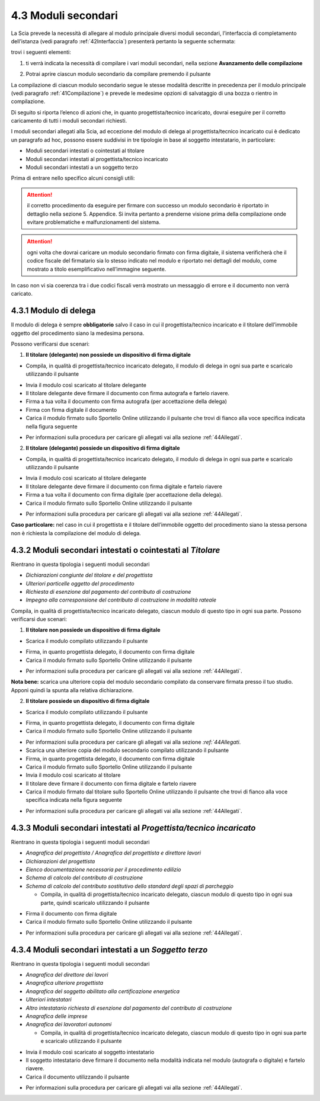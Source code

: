 4.3 Moduli secondari
====================

La Scia prevede la necessità di allegare al modulo principale diversi
moduli secondari, l’interfaccia di completamento dell’istanza (vedi
paragrafo :ref:`42Interfaccia`) presenterà pertanto la seguente
schermata:

|image0|

trovi i seguenti elementi:

1. ti verrà indicata la necessità di compilare i vari moduli secondari,
   nella sezione **Avanzamento delle compilazione**

|image1|

2. Potrai aprire ciascun modulo secondario da compilare premendo il
   pulsante |image2|

|image3|

La compilazione di ciascun modulo secondario segue le stesse modalità
descritte in precedenza per il modulo principale (vedi paragrafo
:ref:`41Compilazione`) e prevede le medesime opzioni di salvataggio di una
bozza o rientro in compilazione.

Di seguito si riporta l’elenco di azioni che, in quanto
progettista/tecnico incaricato, dovrai eseguire per il corretto
caricamento di tutti i moduli secondari richiesti.

I moduli secondari allegati alla Scia, ad eccezione del modulo di delega
al progettista/tecnico incaricato cui è dedicato un paragrafo ad hoc,
possono essere suddivisi in tre tipologie in base al soggetto
intestatario, in particolare:

-  Moduli secondari intestati o cointestati al titolare

-  Moduli secondari intestati al progettista/tecnico incaricato

-  Moduli secondari intestati a un soggetto terzo

Prima di entrare nello specifico alcuni consigli utili:

.. attention:: il corretto procedimento da eseguire per firmare con successo
  un modulo secondario è riportato in dettaglio nella sezione 5. Appendice.
  Si invita pertanto a prenderne visione prima della compilazione onde evitare
  problematiche e malfunzionamenti del sistema.

.. attention:: ogni volta che dovrai caricare un modulo secondario
  firmato con firma digitale, il sistema verificherà che il codice fiscale
  del firmatario sia lo stesso indicato nel modulo e riportato nei
  dettagli del modulo, come mostrato a titolo esemplificativo
  nell’immagine seguente.

|image4|\ In caso non vi sia coerenza tra i due codici fiscali verrà
mostrato un messaggio di errore e il documento non verrà caricato.

|image5|

4.3.1 Modulo di delega
----------------------

Il modulo di delega è sempre **obbligatorio** salvo il caso in cui il
progettista/tecnico incaricato e il titolare dell’immobile oggetto del
procedimento siano la medesima persona.

Possono verificarsi due scenari:

1. **Il titolare (delegante) non possiede un dispositivo di firma
   digitale**

-  Compila, in qualità di progettista/tecnico incaricato delegato, il
   modulo di delega in ogni sua parte e scaricalo utilizzando il
   pulsante |image6|

|image7|

-  Invia il modulo così scaricato al titolare delegante

-  Il titolare delegante deve firmare il documento con firma autografa e
   fartelo riavere.

-  Firma a tua volta il documento con firma autografa (per accettazione
   della delega)

-  Firma con firma digitale il documento

-  Carica il modulo firmato sullo Sportello Online utilizzando il
   pulsante |image8| che trovi di fianco alla voce specifica indicata
   nella figura seguente

|image9|

-  Per informazioni sulla procedura per caricare gli allegati vai alla
   sezione :ref:`44Allegati`.

2. **Il titolare (delegante) possiede un dispositivo di firma digitale**

-  Compila, in qualità di progettista/tecnico incaricato delegato, il
   modulo di delega in ogni sua parte e scaricalo utilizzando il
   pulsante |image10|

|image11|

-  Invia il modulo così scaricato al titolare delegante

-  Il titolare delegante deve firmare il documento con firma digitale e
   fartelo riavere

-  Firma a tua volta il documento con firma digitale (per accettazione
   della delega).

-  Carica il modulo firmato sullo Sportello Online utilizzando il
   pulsante |image12|

|image13|

-  Per informazioni sulla procedura per caricare gli allegati vai alla
   sezione :ref:`44Allegati`.

**Caso particolare:** nel caso in cui il progettista e il titolare
dell’immobile oggetto del procedimento siano la stessa persona non è
richiesta la compilazione del modulo di delega.

4.3.2 Moduli secondari intestati o cointestati al *Titolare*
------------------------------------------------------------

Rientrano in questa tipologia i seguenti moduli secondari

-  *Dichiarazioni congiunte del titolare e del progettista*

-  *Ulteriori particelle oggetto del procedimento*

-  *Richiesta di esenzione dal pagamento del contributo di costruzione*

-  *Impegno alla corresponsione del contributo di costruzione in
   modalità rateale*

Compila, in qualità di progettista/tecnico incaricato delegato, ciascun
modulo di questo tipo in ogni sua parte. Possono verificarsi due
scenari:

1. **Il titolare non possiede un dispositivo di firma digitale**

-  Scarica il modulo compilato utilizzando il pulsante |image14|

|image15|

-  Firma, in quanto progettista delegato, il documento con firma
   digitale

-  Carica il modulo firmato sullo Sportello Online utilizzando il
   pulsante |image16|

|image17|

-  Per informazioni sulla procedura per caricare gli allegati vai alla
   sezione :ref:`44Allegati`.

**Nota bene:** scarica una ulteriore copia del modulo secondario
compilato da conservare firmata presso il tuo studio. Apponi quindi la
spunta alla relativa dichiarazione.

|image18|

2. **Il titolare possiede un dispositivo di firma digitale**

-  Scarica il modulo compilato utilizzando il pulsante |image19|

|image20|

-  Firma, in quanto progettista delegato, il documento con firma
   digitale

-  Carica il modulo firmato sullo Sportello Online utilizzando il
   pulsante |image21|

|image22|

-  Per informazioni sulla procedura per caricare gli allegati vai alla
   sezione `:ref:`44Allegati`.

-  Scarica una ulteriore copia del modulo secondario compilato
   utilizzando il pulsante |image23|

-  Firma, in quanto progettista delegato, il documento con firma
   digitale

-  Carica il modulo firmato sullo Sportello Online utilizzando il
   pulsante |image24|

-  Invia il modulo così scaricato al titolare

-  Il titolare deve firmare il documento con firma digitale e fartelo
   riavere

-  Carica il modulo firmato dal titolare sullo Sportello Online
   utilizzando il pulsante |image25| che trovi di fianco alla voce
   specifica indicata nella figura seguente

|image26|

-  Per informazioni sulla procedura per caricare gli allegati vai alla
   sezione :ref:`44Allegati`.

4.3.3 Moduli secondari intestati al *Progettista/tecnico incaricato*
--------------------------------------------------------------------

Rientrano in questa tipologia i seguenti moduli secondari

-  *Anagrafica del progettista / Anagrafica del progettista e direttore
   lavori*

-  *Dichiarazioni del progettista*

-  *Elenco documentazione necessaria per il procedimento edilizio*

-  *Schema di calcolo del contributo di costruzione*

-  *Schema di calcolo del contributo sostitutivo dello standard degli
   spazi di parcheggio*

   -  Compila, in qualità di progettista/tecnico incaricato delegato,
      ciascun modulo di questo tipo in ogni sua parte, quindi scaricalo
      utilizzando il pulsante |image27|

|image28|

-  Firma il documento con firma digitale

-  Carica il modulo firmato sullo Sportello Online utilizzando il
   pulsante |image29|

|image30|

-  Per informazioni sulla procedura per caricare gli allegati vai alla
   sezione :ref:`44Allegati`.

4.3.4 Moduli secondari intestati a un *Soggetto terzo*
------------------------------------------------------

Rientrano in questa tipologia i seguenti moduli secondari

-  *Anagrafica del direttore dei lavori*

-  *Anagrafica ulteriore progettista*

-  *Anagrafica del soggetto abilitato alla certificazione energetica*

-  *Ulteriori intestatari*

-  *Altro intestatario richiesta di esenzione dal pagamento del
   contributo di costruzione*

-  *Anagrafica delle imprese*

-  *Anagrafica dei lavoratori autonomi*

   -  Compila, in qualità di progettista/tecnico incaricato delegato,
      ciascun modulo di questo tipo in ogni sua parte e scaricalo
      utilizzando il pulsante |image31|

|image32|

-  Invia il modulo così scaricato al soggetto intestatario

-  Il soggetto intestatario deve firmare il documento nella modalità
   indicata nel modulo (autografa o digitale) e fartelo riavere.

-  Carica il documento utilizzando il pulsante |image33|

|image34|

-  Per informazioni sulla procedura per caricare gli allegati vai alla
   sezione :ref:`44Allegati`.

.. |image0| image:: /media/image79.png
   :width: 7.08973in
   :height: 2.61111in
.. |image1| image:: /media/image22.png
   :width: 4.54834in
   :height: 2.8631in
.. |image2| image:: /media/image47.png
   :width: 0.28717in
   :height: 0.26922in
.. |image3| image:: /media/image86.png
   :width: 6.16871in
   :height: 1.56709in
.. |image4| image:: /media/image35.png
   :width: 6.27924in
   :height: 0.55208in
.. |image5| image:: /media/image38.png
   :width: 4.35216in
   :height: 1.74641in
.. |image6| image:: /media/image9.png
   :width: 0.26134in
   :height: 0.25201in
.. |image7| image:: /media/image144.png
   :width: 6.10216in
   :height: 1.46258in
.. |image8| image:: /media/image12.png
   :width: 0.24568in
   :height: 0.24568in
.. |image9| image:: /media/image114.png
   :width: 5.97716in
   :height: 2.22059in
.. |image10| image:: /media/image9.png
   :width: 0.26134in
   :height: 0.25201in
.. |image11| image:: /media/image64.png
   :width: 6.56049in
   :height: 1.5686in
.. |image12| image:: /media/image12.png
   :width: 0.24568in
   :height: 0.24568in
.. |image13| image:: /media/image7.png
   :width: 6.68182in
   :height: 1.45058in
.. |image14| image:: /media/image9.png
   :width: 0.26134in
   :height: 0.25201in
.. |image15| image:: /media/image95.png
   :width: 6.46321in
   :height: 1.50903in
.. |image16| image:: /media/image59.png
   :width: 0.24568in
   :height: 0.24568in
.. |image17| image:: /media/image44.png
   :width: 6.38862in
   :height: 1.495in
.. |image18| image:: /media/image113.png
   :width: 5.93549in
   :height: 0.84544in
.. |image19| image:: /media/image9.png
   :width: 0.26134in
   :height: 0.25201in
.. |image20| image:: /media/image65.png
   :width: 6.55007in
   :height: 1.59375in
.. |image21| image:: /media/image59.png
   :width: 0.24568in
   :height: 0.24568in
.. |image22| image:: /media/image52.png
   :width: 6.56049in
   :height: 1.42127in
.. |image23| image:: /media/image9.png
   :width: 0.26134in
   :height: 0.25201in
.. |image24| image:: /media/image59.png
   :width: 0.24568in
   :height: 0.24568in
.. |image25| image:: /media/image12.png
   :width: 0.24568in
   :height: 0.24568in
.. |image26| image:: /media/image63.png
   :width: 6.5738in
   :height: 1.77618in
.. |image27| image:: /media/image9.png
   :width: 0.26134in
   :height: 0.25201in
.. |image28| image:: /media/image157.png
   :width: 6.66466in
   :height: 1.45833in
.. |image29| image:: /media/image59.png
   :width: 0.24568in
   :height: 0.24568in
.. |image30| image:: /media/image133.png
   :width: 6.66042in
   :height: 1.45058in
.. |image31| image:: /media/image9.png
   :width: 0.26134in
   :height: 0.25201in
.. |image32| image:: /media/image159.png
   :width: 6.67003in
   :height: 4.22142in
.. |image33| image:: /media/image59.png
   :width: 0.24568in
   :height: 0.24568in
.. |image34| image:: /media/image138.png
   :width: 6.67084in
   :height: 3.41933in
